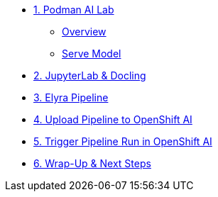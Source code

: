 * xref:module-01.adoc[1. Podman AI Lab]
** xref:module-01.adoc#overview[Overview]
** xref:module-01.adoc#serve-model[Serve Model]

* xref:module-02.adoc[2. JupyterLab & Docling]

* xref:module-03.adoc[3. Elyra Pipeline]

* xref:module-04.adoc[4. Upload Pipeline to OpenShift AI]

* xref:module-05.adoc[5. Trigger Pipeline Run in OpenShift AI]

* xref:module-06.adoc[6. Wrap-Up & Next Steps]
